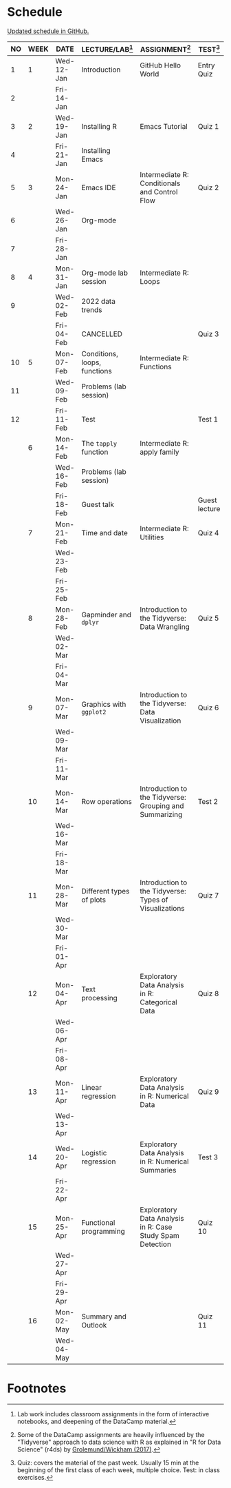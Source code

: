 #+options: toc:nil num:nil
#+startup: hideblocks overview
* Schedule

  [[https://github.com/birkenkrahe/ds205/blob/main/schedule.org][Updated schedule in GitHub.]]

  | NO | WEEK | DATE       | LECTURE/LAB[fn:1]            | ASSIGNMENT[fn:2]                                          | TEST[fn:3]    |
  |----+------+------------+------------------------------+-----------------------------------------------------------+---------------|
  |  1 |    1 | Wed-12-Jan | Introduction                 | GitHub Hello World                                        | Entry Quiz    |
  |  2 |      | Fri-14-Jan |                              |                                                           |               |
  |----+------+------------+------------------------------+-----------------------------------------------------------+---------------|
  |  3 |    2 | Wed-19-Jan | Installing R                 | Emacs Tutorial                                            | Quiz 1        |
  |  4 |      | Fri-21-Jan | Installing Emacs             |                                                           |               |
  |----+------+------------+------------------------------+-----------------------------------------------------------+---------------|
  |  5 |    3 | Mon-24-Jan | Emacs IDE                    | Intermediate R: Conditionals and Control Flow             | Quiz 2        |
  |  6 |      | Wed-26-Jan | Org-mode                     |                                                           |               |
  |  7 |      | Fri-28-Jan |                              |                                                           |               |
  |----+------+------------+------------------------------+-----------------------------------------------------------+---------------|
  |  8 |    4 | Mon-31-Jan | Org-mode lab session         | Intermediate R: Loops                                     |               |
  |  9 |      | Wed-02-Feb | 2022 data trends             |                                                           |               |
  |    |      | Fri-04-Feb | CANCELLED                    |                                                           | Quiz 3        |
  |----+------+------------+------------------------------+-----------------------------------------------------------+---------------|
  | 10 |    5 | Mon-07-Feb | Conditions, loops, functions | Intermediate R: Functions                                 |               |
  | 11 |      | Wed-09-Feb | Problems (lab session)       |                                                           |               |
  | 12 |      | Fri-11-Feb | Test                         |                                                           | Test 1        |
  |----+------+------------+------------------------------+-----------------------------------------------------------+---------------|
  |    |    6 | Mon-14-Feb | The ~tapply~ function        | Intermediate R: apply family                              |               |
  |    |      | Wed-16-Feb | Problems (lab session)       |                                                           |               |
  |    |      | Fri-18-Feb | Guest talk                   |                                                           | Guest lecture |
  |----+------+------------+------------------------------+-----------------------------------------------------------+---------------|
  |    |    7 | Mon-21-Feb | Time and date                | Intermediate R: Utilities                                 | Quiz 4        |
  |    |      | Wed-23-Feb |                              |                                                           |               |
  |    |      | Fri-25-Feb |                              |                                                           |               |
  |----+------+------------+------------------------------+-----------------------------------------------------------+---------------|
  |    |    8 | Mon-28-Feb | Gapminder and ~dplyr~        | Introduction to the Tidyverse: Data Wrangling             | Quiz 5        |
  |    |      | Wed-02-Mar |                              |                                                           |               |
  |    |      | Fri-04-Mar |                              |                                                           |               |
  |----+------+------------+------------------------------+-----------------------------------------------------------+---------------|
  |    |    9 | Mon-07-Mar | Graphics with ~ggplot2~      | Introduction to the Tidyverse: Data Visualization         | Quiz 6        |
  |    |      | Wed-09-Mar |                              |                                                           |               |
  |    |      | Fri-11-Mar |                              |                                                           |               |
  |----+------+------------+------------------------------+-----------------------------------------------------------+---------------|
  |    |   10 | Mon-14-Mar | Row operations               | Introduction to the Tidyverse: Grouping and Summarizing   | Test 2        |
  |    |      | Wed-16-Mar |                              |                                                           |               |
  |    |      | Fri-18-Mar |                              |                                                           |               |
  |----+------+------------+------------------------------+-----------------------------------------------------------+---------------|
  |    |   11 | Mon-28-Mar | Different types of plots     | Introduction to the Tidyverse: Types of Visualizations    | Quiz 7        |
  |    |      | Wed-30-Mar |                              |                                                           |               |
  |    |      | Fri-01-Apr |                              |                                                           |               |
  |----+------+------------+------------------------------+-----------------------------------------------------------+---------------|
  |    |   12 | Mon-04-Apr | Text processing              | Exploratory Data Analysis in R: Categorical Data          | Quiz 8        |
  |    |      | Wed-06-Apr |                              |                                                           |               |
  |    |      | Fri-08-Apr |                              |                                                           |               |
  |----+------+------------+------------------------------+-----------------------------------------------------------+---------------|
  |    |   13 | Mon-11-Apr | Linear regression            | Exploratory Data Analysis in R: Numerical Data            | Quiz 9        |
  |    |      | Wed-13-Apr |                              |                                                           |               |
  |----+------+------------+------------------------------+-----------------------------------------------------------+---------------|
  |    |   14 | Wed-20-Apr | Logistic regression          | Exploratory Data Analysis in R: Numerical Summaries       | Test 3        |
  |    |      | Fri-22-Apr |                              |                                                           |               |
  |----+------+------------+------------------------------+-----------------------------------------------------------+---------------|
  |    |   15 | Mon-25-Apr | Functional programming       | Exploratory Data Analysis in R: Case Study Spam Detection | Quiz 10       |
  |    |      | Wed-27-Apr |                              |                                                           |               |
  |    |      | Fri-29-Apr |                              |                                                           |               |
  |----+------+------------+------------------------------+-----------------------------------------------------------+---------------|
  |    |   16 | Mon-02-May | Summary and Outlook          |                                                           | Quiz 11       |
  |    |      | Wed-04-May |                              |                                                           |               |
  |----+------+------------+------------------------------+-----------------------------------------------------------+---------------|

* Footnotes

[fn:1]Lab work includes classroom assignments in the form of
interactive notebooks, and deepening of the DataCamp material.

[fn:2]Some of the DataCamp assignments are heavily influenced by the
"Tidyverse" approach to data science with R as explained in "R for
Data Science" (r4ds) by [[https://r4ds.had.co.nz/introduction.html][Grolemund/Wickham (2017)]].

[fn:3]Quiz: covers the material of the past week. Usually 15 min at
the beginning of the first class of each week, multiple choice. Test:
in class exercises.
